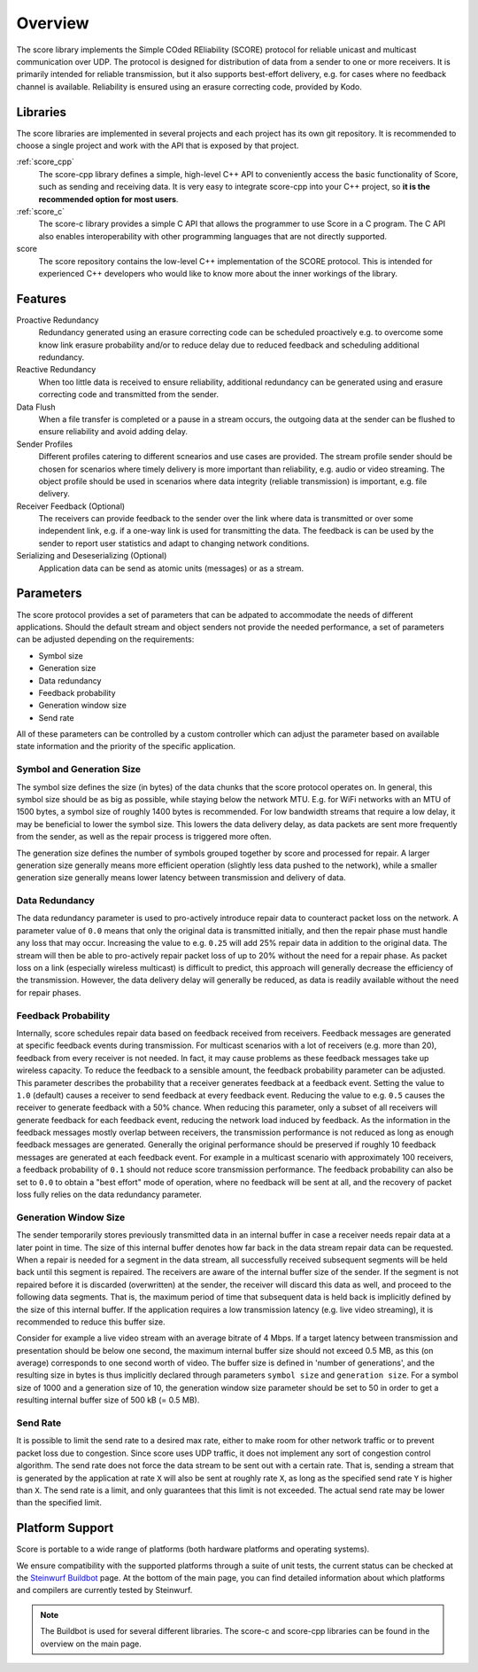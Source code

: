 .. _overview_score:

Overview
========

The score library implements the Simple COded REliability (SCORE) protocol
for reliable unicast and multicast communication over UDP. The protocol is
designed for distribution of data from a sender to one or more receivers.
It is primarily intended for reliable transmission, but it also supports
best-effort delivery, e.g. for cases where no feedback channel is available.
Reliability is ensured using an erasure correcting code, provided by Kodo.

.. _libraries_score:

Libraries
---------

The score libraries are implemented in several projects and each project has
its own git repository. It is recommended to choose a single project and work
with the API that is exposed by that project.

:ref:`score_cpp`
    The score-cpp library defines a simple, high-level C++ API to conveniently
    access the basic functionality of Score, such as sending and receiving
    data. It is very easy to integrate score-cpp into your C++ project,
    so **it is the recommended option for most users**.

:ref:`score_c`
    The score-c library provides a simple C API that allows the programmer to
    use Score in a C program. The C API also enables interoperability with
    other programming languages that are not directly supported.

score
    The score repository contains the low-level C++ implementation of the SCORE
    protocol. This is intended for experienced C++ developers who would like
    to know more about the inner workings of the library.


.. _score_parameters:

Features
--------

Proactive Redundancy
    Redundancy generated using an erasure correcting code can be scheduled
    proactively e.g. to overcome some know link erasure probability and/or to reduce
    delay due to reduced feedback and scheduling additional redundancy.

Reactive Redundancy
    When too little data is received to ensure reliability, additional redundancy
    can be generated using and erasure correcting code and transmitted from the
    sender.

Data Flush
    When a file transfer is completed or a pause in a stream occurs, the
    outgoing data at the sender can be flushed to ensure reliability and avoid
    adding delay.

Sender Profiles
    Different profiles catering to different scnearios and use cases are provided.
    The stream profile sender should be chosen for scenarios where timely delivery
    is more important than reliability, e.g. audio or video streaming. The object
    profile should be used in scenarios where data integrity (reliable transmission)
    is important, e.g. file delivery.

Receiver Feedback (Optional)
    The receivers can provide feedback to the sender over the link where data is
    transmitted or over some independent link, e.g. if a one-way link is used for
    transmitting the data. The feedback is can be used by the sender to report user
    statistics and adapt to changing network conditions.

Serializing and Deseserializing (Optional)
    Application data can be send as atomic units (messages) or as a stream.


Parameters
----------

The score protocol provides a set of parameters that can be adpated to
accommodate the needs of different applications. Should the default stream and
object senders not provide the needed performance, a set of parameters can be
adjusted depending on the requirements:

- Symbol size
- Generation size
- Data redundancy
- Feedback probability
- Generation window size
- Send rate

All of these parameters can be controlled by a custom controller which can
adjust the parameter based on available state information and the priority of
the specific application.

Symbol and Generation Size
..........................

The symbol size defines the size (in bytes) of the data chunks that the score
protocol operates on.
In general, this symbol size should be as big as possible, while
staying below the network MTU. E.g. for WiFi networks with an MTU of 1500 bytes,
a symbol size of roughly 1400 bytes is recommended.
For low bandwidth streams that require a low delay, it may be beneficial to
lower the symbol size. This lowers the data delivery delay, as
data packets are sent more frequently from the sender, as well as the repair
process is triggered more often.

The generation size defines the number of symbols grouped together by score
and processed for repair. A larger generation size generally means more
efficient operation (slightly less data pushed to the network), while a smaller
generation size generally means lower latency between transmission and delivery
of data.

Data Redundancy
...............

The data redundancy parameter is used to pro-actively introduce repair data
to counteract packet loss on the network. A parameter value of ``0.0`` means
that only the original data is transmitted initially, and then the repair phase
must handle any loss that may occur. Increasing the value to e.g. ``0.25``
will add 25% repair data in addition to the original data. The stream will then
be able to pro-actively repair packet loss of up to 20% without the need for a
repair phase. As packet loss on a link (especially wireless multicast) is
difficult to predict, this approach will generally decrease the efficiency of
the transmission. However, the data delivery delay will generally be reduced,
as data is readily available without the need for repair phases.

Feedback Probability
....................

Internally, score schedules repair data based on feedback received from
receivers. Feedback messages are generated at specific feedback events during
transmission. For multicast scenarios with a lot of receivers
(e.g. more than 20), feedback from every receiver is not needed. In fact, it
may cause problems as these feedback messages take up wireless capacity.
To reduce the feedback to a sensible amount, the feedback probability parameter
can be adjusted. This parameter describes the probability that a receiver
generates feedback at a feedback event. Setting the value to ``1.0`` (default)
causes a receiver to send feedback at every feedback event. Reducing the value
to e.g. ``0.5`` causes the receiver to generate feedback with a 50% chance.
When reducing this parameter, only a subset of all receivers will generate
feedback for each feedback event, reducing the network load induced by feedback.
As the information in the feedback messages mostly overlap between receivers,
the transmission performance is not reduced as long as enough feedback messages
are generated. Generally the original performance should be preserved if roughly
10 feedback messages are generated at each feedback event. For example in a
multicast scenario with approximately 100 receivers, a feedback probability of
``0.1`` should not reduce score transmission performance.
The feedback probability can also be set to ``0.0`` to obtain a "best effort"
mode of operation, where no feedback will be sent at all, and the recovery of
packet loss fully relies on the data redundancy parameter.

Generation Window Size
......................

The sender temporarily stores previously transmitted data in an internal buffer
in case a receiver needs repair data at a later point in time. The size of this
internal buffer denotes how far back in the data stream repair data can be
requested.
When a repair is needed for a segment in the data stream, all successfully
received subsequent segments will be held back until this segment is repaired.
The receivers are aware of the internal buffer size of the sender. If the
segment is not repaired before it is discarded (overwritten) at the sender,
the receiver will discard this data as well, and proceed to the following
data segments. That is, the maximum period of time that subsequent data is held
back is implicitly defined by the size of this internal buffer.
If the application requires a low transmission latency
(e.g. live video streaming), it is recommended to reduce this buffer size.

Consider for example a live video stream with an average bitrate of 4 Mbps.
If a target latency between transmission and presentation should be below one
second, the maximum internal buffer size should not exceed 0.5 MB, as this
(on average) corresponds to one second worth of video. The buffer size is
defined in 'number of generations', and the resulting size in bytes is thus
implicitly declared through parameters ``symbol size`` and ``generation size``.
For a symbol size of 1000 and a generation size of 10, the generation window
size parameter should be set to 50 in order to get a resulting internal buffer
size of 500 kB (= 0.5 MB).

Send Rate
.........

It is possible to limit the send rate to a desired max rate, either to make room
for other network traffic or to prevent packet loss due to congestion.
Since score uses UDP traffic, it does not implement any sort of congestion
control algorithm. The send rate does not force the data stream to be sent out
with a certain rate. That is, sending a stream that is generated by the
application at rate ``X`` will also be sent at roughly rate ``X``,
as long as the specified send rate ``Y`` is higher than ``X``.
The send rate is a limit, and only guarantees that this limit is not exceeded.
The actual send rate may be lower than the specified limit.


Platform Support
----------------

Score is portable to a wide range of platforms (both hardware platforms and
operating systems).

We ensure compatibility with the supported platforms through a suite of unit
tests, the current status can be checked at the `Steinwurf Buildbot`_ page.
At the bottom of the main page, you can find detailed information
about which platforms and compilers are currently tested by Steinwurf.

.. _Steinwurf Buildbot: http://buildbot.steinwurf.com

.. note:: The Buildbot is used for several different libraries. The
  score-c and score-cpp libraries can be found in the overview on the
  main page.
